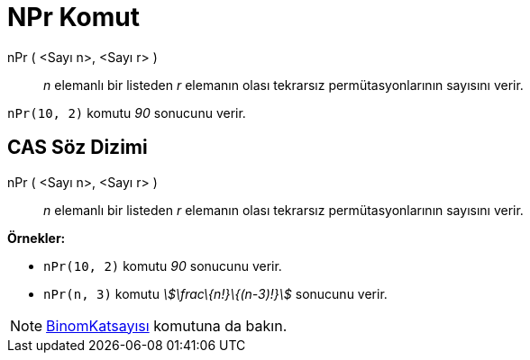 = NPr Komut
:page-en: commands/NPr
ifdef::env-github[:imagesdir: /tr/modules/ROOT/assets/images]

nPr ( <Sayı n>, <Sayı r> )::
  _n_ elemanlı bir listeden _r_ elemanın olası tekrarsız permütasyonlarının sayısını verir.

[EXAMPLE]
====

`++nPr(10, 2)++` komutu _90_ sonucunu verir.

====

== CAS Söz Dizimi

nPr ( <Sayı n>, <Sayı r> )::
  _n_ elemanlı bir listeden _r_ elemanın olası tekrarsız permütasyonlarının sayısını verir.

[EXAMPLE]
====

*Örnekler:*

* `++nPr(10, 2)++` komutu _90_ sonucunu verir.
* `++nPr(n, 3)++` komutu _stem:[\frac\{n!}\{(n-3)!}]_ sonucunu verir.

====

[NOTE]
====

xref:/commands/BinomKatsayısı.adoc[BinomKatsayısı] komutuna da bakın.

====
